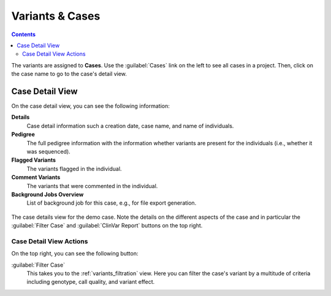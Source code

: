 .. _variants_cases:

================
Variants & Cases
================

.. contents::

The variants are assigned to **Cases**.
Use the :guilabel:`Cases` link on the left to see all cases in a project.
Then, click on the case name to go to the case's detail view.

----------------
Case Detail View
----------------

On the case detail view, you can see the following information:

**Details**
    Case detail information such a creation date, case name, and name of individuals.

**Pedigree**
    The full pedigree information with the information whether variants are present for the individuals (i.e., whether it was sequenced).

**Flagged Variants**
    The variants flagged in the individual.

**Comment Variants**
    The variants that were commented in the individual.

**Background Jobs Overview**
    List of background job for this case, e.g., for file export generation.

.. figure:: figures/case_details.png
    :alt: The details view for a case.
    :width: 80%
    :align: center

    The case details view for the demo case.
    Note the details on the different aspects of the case and in particular the :guilabel:`Filter Case` and :guilabel:`ClinVar Report` buttons on the top right.

Case Detail View Actions
========================

On the top right, you can see the following button:

:guilabel:`Filter Case`
    This takes you to the :ref:`variants_filtration` view.
    Here you can filter the case's variant by a multitude of criteria including genotype, call quality, and variant effect.
